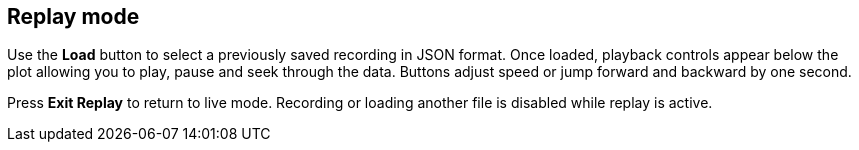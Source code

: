 == Replay mode

Use the *Load* button to select a previously saved recording in JSON format. Once loaded, playback controls appear below the plot allowing you to play, pause and seek through the data. Buttons adjust speed or jump forward and backward by one second.

Press *Exit Replay* to return to live mode. Recording or loading another file is disabled while replay is active.
